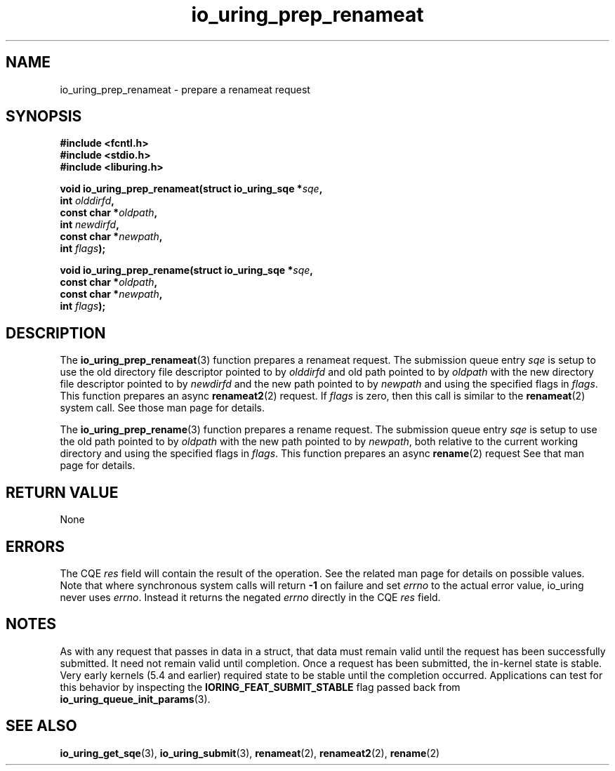 .\" Copyright (C) 2022 Jens Axboe <axboe@kernel.dk>
.\"
.\" SPDX-License-Identifier: LGPL-2.0-or-later
.\"
.TH io_uring_prep_renameat 3 "March 13, 2022" "liburing-2.2" "liburing Manual"
.SH NAME
io_uring_prep_renameat \- prepare a renameat request
.SH SYNOPSIS
.nf
.B #include <fcntl.h>
.B #include <stdio.h>
.B #include <liburing.h>
.PP
.BI "void io_uring_prep_renameat(struct io_uring_sqe *" sqe ","
.BI "                            int " olddirfd ","
.BI "                            const char *" oldpath ","
.BI "                            int " newdirfd ","
.BI "                            const char *" newpath ","
.BI "                            int " flags ");"
.PP
.BI "void io_uring_prep_rename(struct io_uring_sqe *" sqe ","
.BI "                          const char *" oldpath ","
.BI "                          const char *" newpath ","
.BI "                          int " flags ");"
.fi
.SH DESCRIPTION
.PP
The
.BR io_uring_prep_renameat (3)
function prepares a renameat request. The submission queue entry
.I sqe
is setup to use the old directory file descriptor pointed to by
.I olddirfd
and old path pointed to by
.I oldpath
with the new directory file descriptor pointed to by
.I newdirfd
and the new path pointed to by
.I newpath
and using the specified flags in
.IR flags .
This function prepares an async
.BR renameat2 (2)
request. If
.I flags
is zero, then this call is similar to the
.BR renameat (2)
system call. See those man page for details.

The
.BR io_uring_prep_rename (3)
function prepares a rename request. The submission queue entry
.I sqe
is setup to use the old path pointed to by
.I oldpath
with the new path pointed to by
.IR newpath ,
both relative to the current working directory and using the specified flags in
.IR flags .
This function prepares an async
.BR rename (2)
request See that man page for details.

.SH RETURN VALUE
None
.SH ERRORS
The CQE
.I res
field will contain the result of the operation. See the related man page for
details on possible values. Note that where synchronous system calls will return
.B -1
on failure and set
.I errno
to the actual error value, io_uring never uses
.IR errno .
Instead it returns the negated
.I errno
directly in the CQE
.I res
field.
.SH NOTES
As with any request that passes in data in a struct, that data must remain
valid until the request has been successfully submitted. It need not remain
valid until completion. Once a request has been submitted, the in-kernel
state is stable. Very early kernels (5.4 and earlier) required state to be
stable until the completion occurred. Applications can test for this
behavior by inspecting the
.B IORING_FEAT_SUBMIT_STABLE
flag passed back from
.BR io_uring_queue_init_params (3).
.SH SEE ALSO
.BR io_uring_get_sqe (3),
.BR io_uring_submit (3),
.BR renameat (2),
.BR renameat2 (2),
.BR rename (2)
